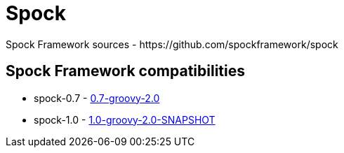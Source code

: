 = Spock
Spock Framework sources - https://github.com/spockframework/spock

== Spock Framework compatibilities
* spock-0.7 - http://repo1.maven.org/maven2/org/spockframework/spock-core/0.7-groovy-2.0/[0.7-groovy-2.0]
* spock-1.0 - https://oss.sonatype.org/content/repositories/snapshots/org/spockframework/spock-core/1.0-groovy-2.0-SNAPSHOT/[1.0-groovy-2.0-SNAPSHOT]